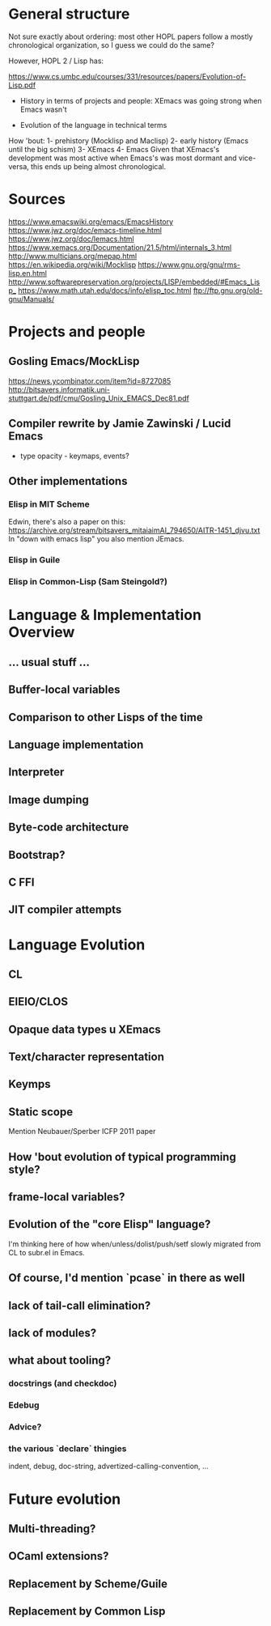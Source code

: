 * General structure
Not sure exactly about ordering: most other HOPL papers follow a mostly
chronological organization, so I guess we could do the same?

However, HOPL 2 / Lisp has:

https://www.cs.umbc.edu/courses/331/resources/papers/Evolution-of-Lisp.pdf

- History in terms of projects and people: XEmacs was going strong
  when Emacs wasn't

- Evolution of the language in technical terms

How 'bout:
1- prehistory (Mocklisp and Maclisp)
2- early history (Emacs until the big schism)
3- XEmacs
4- Emacs
Given that XEmacs's development was most active when Emacs's was most
dormant and vice-versa, this ends up being almost chronological.

* Sources
https://www.emacswiki.org/emacs/EmacsHistory
https://www.jwz.org/doc/emacs-timeline.html
https://www.jwz.org/doc/lemacs.html
https://www.xemacs.org/Documentation/21.5/html/internals_3.html
http://www.multicians.org/mepap.html
https://en.wikipedia.org/wiki/Mocklisp
https://www.gnu.org/gnu/rms-lisp.en.html
http://www.softwarepreservation.org/projects/LISP/embedded/#Emacs_Lisp_
https://www.math.utah.edu/docs/info/elisp_toc.html
ftp://ftp.gnu.org/old-gnu/Manuals/
* Projects and people
** Gosling Emacs/MockLisp
https://news.ycombinator.com/item?id=8727085
http://bitsavers.informatik.uni-stuttgart.de/pdf/cmu/Gosling_Unix_EMACS_Dec81.pdf

** Compiler rewrite by Jamie Zawinski / Lucid Emacs
- type opacity - keymaps, events?

** Other implementations
*** Elisp in MIT Scheme
 Edwin, there's also a paper on this:
 https://archive.org/stream/bitsavers_mitaiaimAI_794650/AITR-1451_djvu.txt
In "down with emacs lisp" you also mention JEmacs.
*** Elisp in Guile
*** Elisp in Common-Lisp (Sam Steingold?)

* Language & Implementation Overview
** ... usual stuff ...
** Buffer-local variables

** Comparison to other Lisps of the time

** Language implementation
** Interpreter
** Image dumping
** Byte-code architecture
** Bootstrap?
** C FFI
** JIT compiler attempts

* Language Evolution
** CL
** EIEIO/CLOS
** Opaque data types u XEmacs
** Text/character representation
** Keymps
** Static scope
Mention Neubauer/Sperber ICFP 2011 paper
** How 'bout evolution of typical programming style?
** frame-local variables?
** Evolution of the "core Elisp" language?
I'm thinking here of how when/unless/dolist/push/setf slowly migrated from
CL to subr.el in Emacs.
** Of course, I'd mention `pcase` in there as well
** lack of tail-call elimination?
** lack of modules?
** what about tooling?
*** docstrings (and checkdoc)
*** Edebug
*** Advice?
*** the various `declare` thingies
indent, debug, doc-string, advertized-calling-convention, ...

* Future evolution
** Multi-threading?
** OCaml extensions?
** Replacement by Scheme/Guile
** Replacement by Common Lisp
